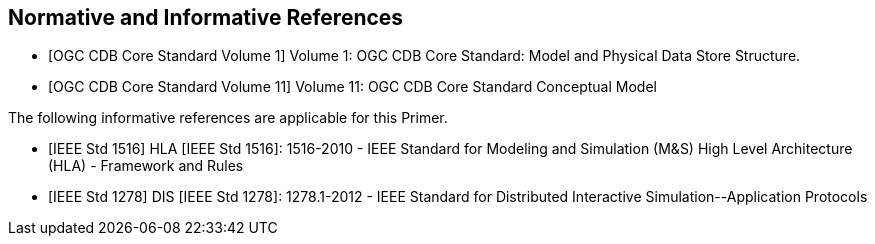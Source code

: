 
[bibliography]
== Normative and Informative References
//The following are the key normative references for this Primer

* [[[ogc-cdb-core-vol1,OGC CDB Core Standard Volume 1]]] Volume 1: OGC CDB Core Standard: Model and Physical Data Store Structure.

* [[[ogc-cdb-core-vol11,OGC CDB Core Standard Volume 11]]] Volume 11: OGC CDB Core Standard Conceptual Model

The following informative references are applicable for this Primer.

* [[[ieee-std-1516,IEEE Std 1516]]] HLA [IEEE Std 1516]: 1516-2010 - IEEE Standard for Modeling and Simulation (M&S) High Level Architecture (HLA) - Framework and Rules

* [[[ieee-std-1278,IEEE Std 1278]]] DIS [IEEE Std 1278]: 1278.1-2012 - IEEE Standard for Distributed Interactive Simulation-&#x200c;-Application Protocols
